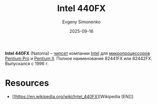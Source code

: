 :PROPERTIES:
:ID:       1315eeea-3434-4efb-b23a-46fc8679a7cd
:END:
#+TITLE: Intel 440FX
#+AUTHOR: Evgeny Simonenko
#+LANGUAGE: Russian
#+LICENSE: CC BY-SA 4.0
#+DATE: 2025-09-16
#+FILETAGS: :chipset:intel:pentium-pro:pentium-ii:

*Intel 440FX* (Natoma) -- [[id:f6c2f375-228c-445b-9369-2568eda457ac][чипсет]] компании [[id:c35725ad-4116-4d60-b2e3-85395fde2747][Intel]] для [[id:cf8e77c1-1b45-44ad-9682-8f2fc7c52792][микропроцессоров]] [[id:bf3a808d-56b4-4931-9e6e-f34c03481e1a][Pentium Pro]] и [[id:e4016bbc-f14a-43b5-9afa-f1ede8d6da7e][Pentium II]]. Полное наименование 82441FX или 82442FX. Выпускался с 1996 г.

* Resources

- [[https://en.wikipedia.org/wiki/Intel_440FX][Wikipedia [EN]​]]
